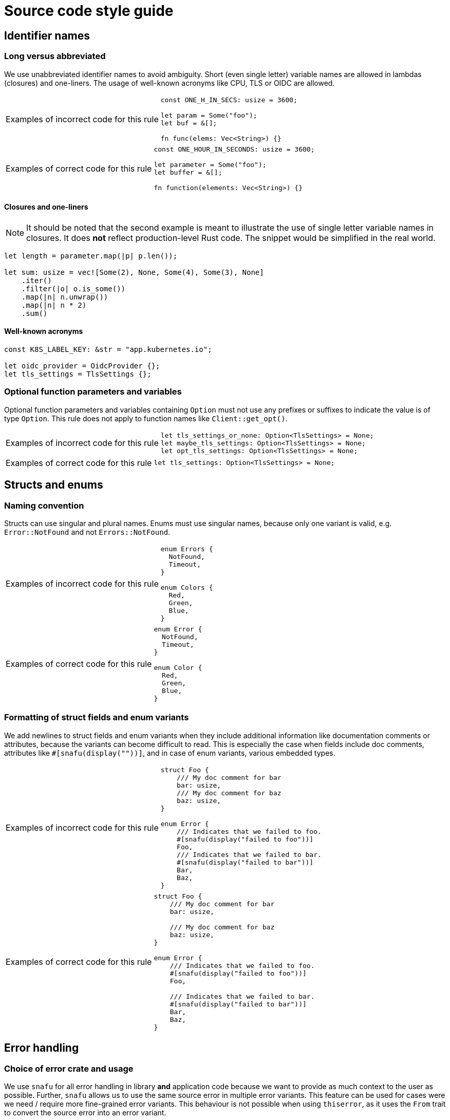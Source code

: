 = Source code style guide

== Identifier names

=== Long versus abbreviated

We use unabbreviated identifier names to avoid ambiguity.
Short (even single letter) variable names are allowed in lambdas (closures) and one-liners.
The usage of well-known acronyms like CPU, TLS or OIDC are allowed.

[WARNING.code-rule,caption=Examples of incorrect code for this rule]
====

[source,rust]
----
const ONE_H_IN_SECS: usize = 3600;

let param = Some("foo");
let buf = &[];

fn func(elems: Vec<String>) {}
----

====

[TIP.code-rule,caption=Examples of correct code for this rule]
====

[source,rust]
----
const ONE_HOUR_IN_SECONDS: usize = 3600;

let parameter = Some("foo");
let buffer = &[];

fn function(elements: Vec<String>) {}
----

====

==== Closures and one-liners

[NOTE]
====
It should be noted that the second example is meant to illustrate the use of single letter variable names in closures.
It does *not* reflect production-level Rust code.
The snippet would be simplified in the real world.
====

[source,rust]
----
let length = parameter.map(|p| p.len());

let sum: usize = vec![Some(2), None, Some(4), Some(3), None]
    .iter()
    .filter(|o| o.is_some())
    .map(|n| n.unwrap())
    .map(|n| n * 2)
    .sum()
----

==== Well-known acronyms

[source,rust]
----
const K8S_LABEL_KEY: &str = "app.kubernetes.io";

let oidc_provider = OidcProvider {};
let tls_settings = TlsSettings {};
----

=== Optional function parameters and variables

Optional function parameters and variables containing `Option` must not use any prefixes or suffixes to indicate the value is of type `Option`.
This rule does not apply to function names like `Client::get_opt()`.

[WARNING.code-rule,caption=Examples of incorrect code for this rule]
====

[source,rust]
----
let tls_settings_or_none: Option<TlsSettings> = None;
let maybe_tls_settings: Option<TlsSettings> = None;
let opt_tls_settings: Option<TlsSettings> = None;
----

====

[TIP.code-rule,caption=Examples of correct code for this rule]
====

[source,rust]
----
let tls_settings: Option<TlsSettings> = None;
----

====

== Structs and enums

=== Naming convention

Structs can use singular and plural names.
Enums must use singular names, because only one variant is valid, e.g. `Error::NotFound` and not `Errors::NotFound`.

[WARNING.code-rule,caption=Examples of incorrect code for this rule]
====

[source,rust]
----
enum Errors {
  NotFound,
  Timeout,
}

enum Colors {
  Red,
  Green,
  Blue,
}
----

====

[TIP.code-rule,caption=Examples of correct code for this rule]
====

[source,rust]
----
enum Error {
  NotFound,
  Timeout,
}

enum Color {
  Red,
  Green,
  Blue,
}
----

====

=== Formatting of struct fields and enum variants

We add newlines to struct fields and enum variants when they include additional information like documentation comments or attributes, because the variants can become difficult to read.
This is especially the case when fields include doc comments, attributes like `#[snafu(display(""))]`, and in case of enum variants, various embedded types.

[WARNING.code-rule,caption=Examples of incorrect code for this rule]
====

[source,rust]
----
struct Foo {
    /// My doc comment for bar
    bar: usize,
    /// My doc comment for baz
    baz: usize,
}

enum Error {
    /// Indicates that we failed to foo.
    #[snafu(display("failed to foo"))]
    Foo,
    /// Indicates that we failed to bar.
    #[snafu(display("failed to bar"))]
    Bar,
    Baz,
}
----

====

[TIP.code-rule,caption=Examples of correct code for this rule]
====

[source,rust]
----
struct Foo {
    /// My doc comment for bar
    bar: usize,

    /// My doc comment for baz
    baz: usize,
}

enum Error {
    /// Indicates that we failed to foo.
    #[snafu(display("failed to foo"))]
    Foo,

    /// Indicates that we failed to bar.
    #[snafu(display("failed to bar"))]
    Bar,
    Baz,
}
----

====

== Error handling

=== Choice of error crate and usage

We use `snafu` for all error handling in library *and* application code because we want to provide as much context to the user as possible.
Further, `snafu` allows us to use the same source error in multiple error variants.
This feature can be used for cases were we need / require more fine-grained error variants.
This behaviour is not possible when using `thiserror`, as it uses the `From` trait to convert the source error into an error variant.

Additionally, we restrict the usage of the `#[snafu(context(false))]` atrribute on error variants.
This ensures that fallible functions need to call `.context()` to pass the error along.

The usage of `thiserror` is considered invalid.

[WARNING.code-rule,caption=Examples of incorrect code for this rule]
====

[source,rust]
----
#[derive(thiserror::Error)]
enum Error {
  #[error("failed to read config file")]
  FileRead(#[from] std::io::Error)
}

fn config_file(user: User) -> Result<(), Error> {
  std::fs::read_to_string(user.file_path)?;
}
----

[source,rust]
----
#[derive(Snafu)]
enum Error {
  #[snafu(context(false))]
  FileRead { source: std::io::Error }
}

fn config_file(user: User) -> Result<(), Error> {
  std::fs::read_to_string(user.file_path)?;
}
----

====

[TIP.code-rule,caption=Examples of correct code for this rule]
====

[source,rust]
----
#[derive(Snafu)]
enum Error {
  #[snafu(display("failed to read config file of user {user_name}"))]
  FileRead {
    source: std::io::Error,
    user_name: String,
  }
}

fn config_file(user: User) -> Result<(), Error> {
  std::fs::read_to_string(user.file_path).context(FileReadSnafu {
    user_name: user.name,
  });
}
----

====

=== Error messages

All our error messages must start with a lowercase letter and must not end with a dot.
Additionally, critical (unrecoverable) errors should start with "failed to ...".
Potentially recoverable errors should start with "unable to ...".

[WARNING.code-rule,caption=Examples of incorrect code for this rule]
====

[source,rust]
----
#[derive(Snafu)]
enum Error {
  #[snafu(display("Foo happened."))]
  Foo,

  #[snafu(display("Bar encountered"))]
  Bar,

  #[snafu(display("arghh baz."))]
  Baz,
}
----

====

[TIP.code-rule,caption=Examples of correct code for this rule]
====

[source,rust]
----
#[derive(Snafu)]
enum Error {
  #[snafu(display("failed to foo"))]
  Foo,

  #[snafu(display("unable to bar"))]
  Bar,
}
----

====

== String formatting

=== Named versus unnamed format string identifiers

For simple string formatting (up to two substitutions), we allow unnamed (and thus also uncaptured) identifiers.

For more complex formatting (more than two substitutions), we require named identifiers to avoid ambiguity, and to decouple argument order from the text (which can lead to incorrect text when the wording is changed and `{}` are reordered while the arguments aren't).
This rule needs to strike a balance between explicitness and concise `format!()` invocations.
Long `format!()` expressions can lead to rustfmt breakage.
It might be better to split up long formatting strings into multiple smaller ones.

Mix-and-matching of named versus unnamed identifiers must be avoided.
See the next section about captured versus uncaptured identifiers.

[WARNING.code-rule,caption=Examples of incorrect code for this rule]
====

[source,rust]
----
format!(
    "My {} {} string with {} substitutions is {}!",
    "super",
    "long",
    4,
    "crazy",
);

format!(
    "My {quantifier} {} string with {count} substitutions is {}!",
    quantifier = "super",
    "long",
    count = 4,
    "crazy",
);
----

====

[TIP.code-rule,caption=Examples of correct code for this rule]
====

[source,rust]
----
format!(
    "My {quantifier} {adjective} string with {count} substitutions is {description}!",
    quantifier = "super",
    adjective = "long",
    count = 4,
    description = "crazy",
);
----

====

=== Captured versus uncaptured format string identifiers

We place no restriction on named format string identifiers.
Both options below are considered valid.

[source,rust]
----
let greetee = "world";

format!("Hello, {greetee}!");
format!("Hello, {greetee}!", greetee = "universe");
----

// TODO: Do we allow mix-and-matching captured and named identifiers?

== Specifying resources measured in bytes and CPU fractions

We follow the Kubernetes convention described https://kubernetes.io/docs/reference/kubernetes-api/common-definitions/quantity/[here].

=== Resources measured in bytes

[WARNING.code-rule,caption=Examples of incorrect code for this rule]
====

[source,rust]
----
// Biggest matching unit
let memory: MemoryQuantity = "100Mi".parse();
let memory: MemoryQuantity = "1Gi".parse();
let memory: MemoryQuantity = "1.5Gi".parse();
let memory: MemoryQuantity = "10Gi".parse();

// Always Mi
let memory: MemoryQuantity = "100Mi".parse();
let memory: MemoryQuantity = "1024Mi".parse();
let memory: MemoryQuantity = "1536Mi".parse();
let memory: MemoryQuantity = "10240Mi".parse();

// No unit at all
let memory: MemoryQuantity = "12345678".parse();
----

====

[TIP.code-rule,caption=Examples of correct code for this rule]
====

[source,rust]
----
let memory: MemoryQuantity = "100Mi".parse();
let memory: MemoryQuantity = "1Gi".parse();
let memory: MemoryQuantity = "1536Mi".parse();
let memory: MemoryQuantity = "10Gi".parse();
----

====

=== Resources measured in CPU fractions

[WARNING.code-rule,caption=Examples of incorrect code for this rule]
====

[source,rust]
----
// Always m
let memory: CpuQuantity = "100m".parse();
let memory: CpuQuantity = "500m".parse();
let memory: CpuQuantity = "1000m".parse();
let memory: CpuQuantity = "2000m".parse();

// Floating points
let memory: CpuQuantity = "0.1".parse();
let memory: CpuQuantity = "0.5".parse();
let memory: CpuQuantity = "1".parse();
let memory: CpuQuantity = "2".parse();
----

====

[TIP.code-rule,caption=Examples of correct code for this rule]
====

[source,rust]
----
let memory: CpuQuantity = "100m".parse();
let memory: CpuQuantity = "500m".parse();
let memory: CpuQuantity = "1".parse();
let memory: CpuQuantity = "2".parse();
----

====
